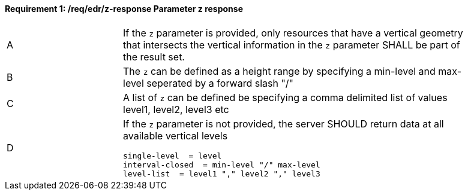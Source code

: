 [[req_edr_z-response]]
==== *Requirement {counter:req-id}: /req/edr/z-response* Parameter z response
[width="90%",cols="2,6a"]
|===
^|A |If the `z` parameter is provided, only resources that have a vertical geometry that intersects the vertical information in the `z` parameter SHALL be part of the result set.
^|B |The `z` can be defined as a height range by specifying a min-level and max-level seperated by a forward slash "/" 
^|C |A list of `z` can be defined be specifying a comma delimited list of values level1, level2, level3 etc 
^|D |If the `z` parameter is not provided, the server SHOULD return data at all available vertical levels


[source,java]
----
single-level  = level
interval-closed  = min-level "/" max-level
level-list  = level1 "," level2 "," level3 

----
|===

